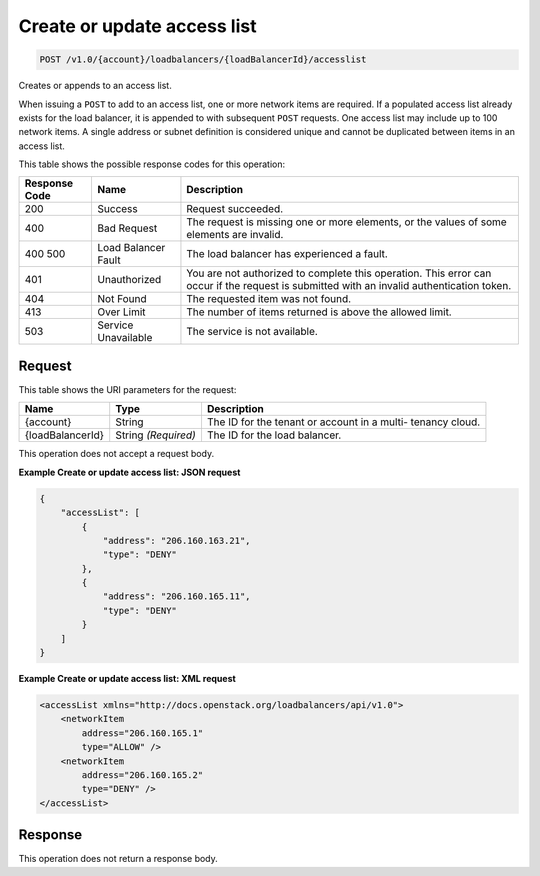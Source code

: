 
.. THIS OUTPUT IS GENERATED FROM THE WADL. DO NOT EDIT.

.. _api-operations-post-create-or-update-access-list-v1.0-account-loadbalancers-loadbalancerid-accesslist:

Create or update access list
^^^^^^^^^^^^^^^^^^^^^^^^^^^^^^^^^^^^^^^^^^^^^^^^^^^^^^^^^^^^^^^^^^^^^^^^^^^^^^^^

.. code::

    POST /v1.0/{account}/loadbalancers/{loadBalancerId}/accesslist

Creates or appends to an access list.

When issuing a ``POST`` to add to an access list, one or more network items are required. If a populated access list already exists for the load balancer, it is appended to with subsequent ``POST`` requests. One access list may include up to 100 network items. A single address or subnet definition is considered unique and cannot be duplicated between items in an access list.



This table shows the possible response codes for this operation:


+--------------------------+-------------------------+-------------------------+
|Response Code             |Name                     |Description              |
+==========================+=========================+=========================+
|200                       |Success                  |Request succeeded.       |
+--------------------------+-------------------------+-------------------------+
|400                       |Bad Request              |The request is missing   |
|                          |                         |one or more elements, or |
|                          |                         |the values of some       |
|                          |                         |elements are invalid.    |
+--------------------------+-------------------------+-------------------------+
|400 500                   |Load Balancer Fault      |The load balancer has    |
|                          |                         |experienced a fault.     |
+--------------------------+-------------------------+-------------------------+
|401                       |Unauthorized             |You are not authorized   |
|                          |                         |to complete this         |
|                          |                         |operation. This error    |
|                          |                         |can occur if the request |
|                          |                         |is submitted with an     |
|                          |                         |invalid authentication   |
|                          |                         |token.                   |
+--------------------------+-------------------------+-------------------------+
|404                       |Not Found                |The requested item was   |
|                          |                         |not found.               |
+--------------------------+-------------------------+-------------------------+
|413                       |Over Limit               |The number of items      |
|                          |                         |returned is above the    |
|                          |                         |allowed limit.           |
+--------------------------+-------------------------+-------------------------+
|503                       |Service Unavailable      |The service is not       |
|                          |                         |available.               |
+--------------------------+-------------------------+-------------------------+


Request
""""""""""""""""




This table shows the URI parameters for the request:

+--------------------------+-------------------------+-------------------------+
|Name                      |Type                     |Description              |
+==========================+=========================+=========================+
|{account}                 |String                   |The ID for the tenant or |
|                          |                         |account in a multi-      |
|                          |                         |tenancy cloud.           |
+--------------------------+-------------------------+-------------------------+
|{loadBalancerId}          |String *(Required)*      |The ID for the load      |
|                          |                         |balancer.                |
+--------------------------+-------------------------+-------------------------+





This operation does not accept a request body.




**Example Create or update access list: JSON request**


.. code::

    {
        "accessList": [
            {
                "address": "206.160.163.21",
                "type": "DENY"
            },
            {
                "address": "206.160.165.11",
                "type": "DENY"
            }
        ]
    }


**Example Create or update access list: XML request**


.. code::

    <accessList xmlns="http://docs.openstack.org/loadbalancers/api/v1.0">
        <networkItem
            address="206.160.165.1"
            type="ALLOW" />
        <networkItem
            address="206.160.165.2"
            type="DENY" />
    </accessList>


Response
""""""""""""""""






This operation does not return a response body.




